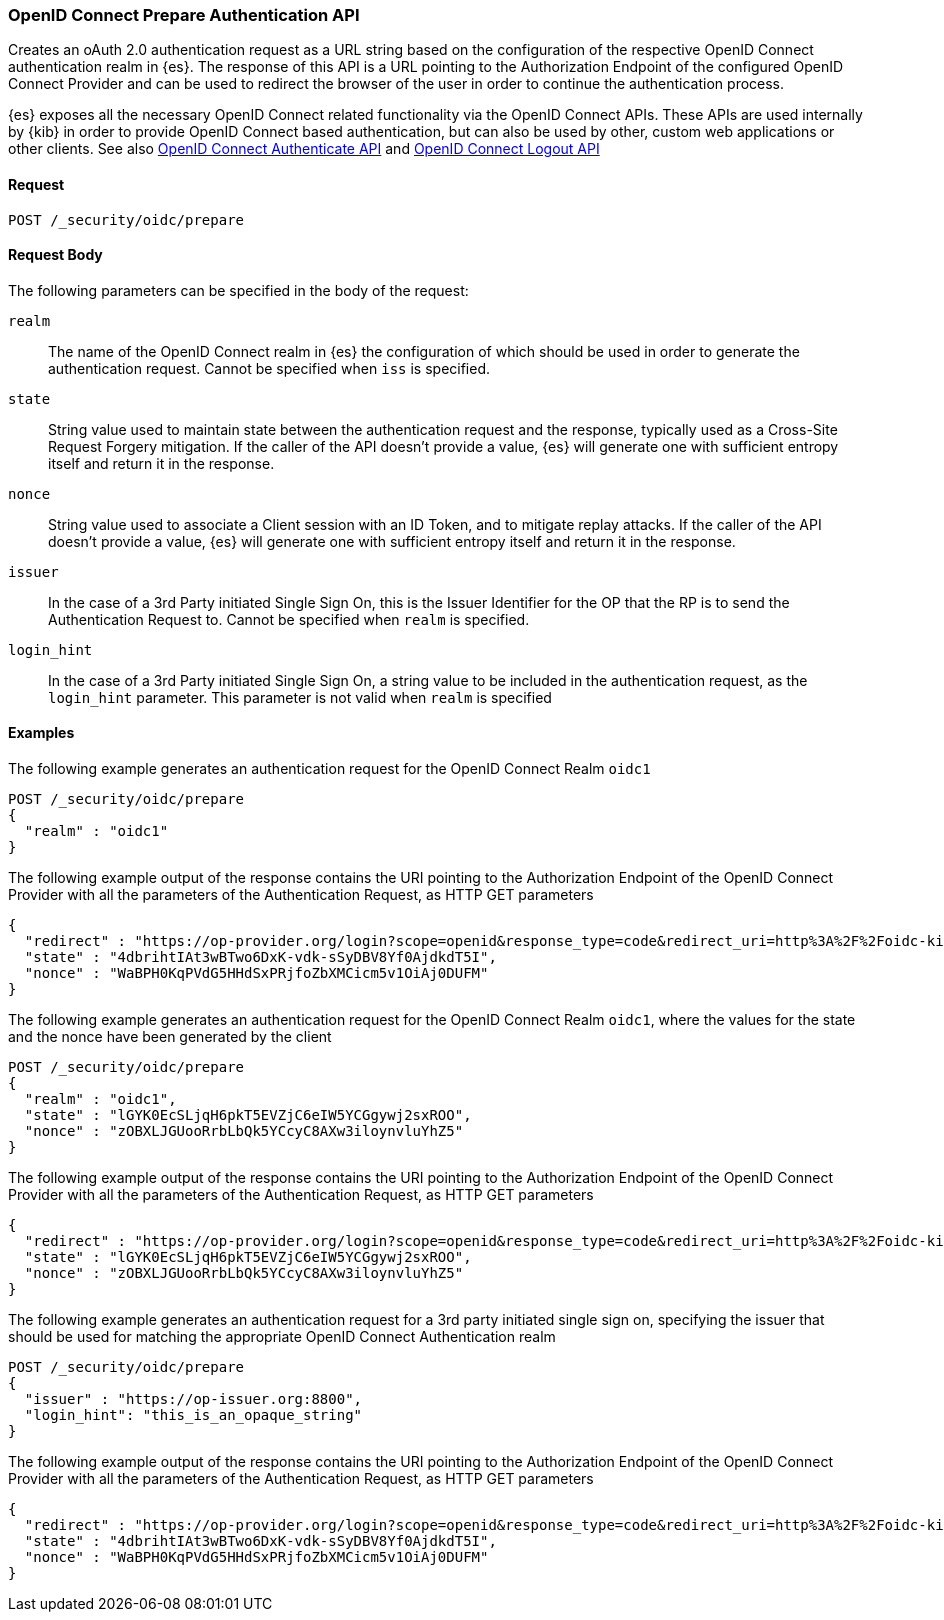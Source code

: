 [role="xpack"]
[[security-api-oidc-prepare-authentication]]

=== OpenID Connect Prepare Authentication API

Creates an oAuth 2.0 authentication request as a URL string based on the configuration of the respective
OpenID Connect authentication realm in {es}. The response of this API is a URL pointing to the Authorization Endpoint
of the configured OpenID Connect Provider and can be used to redirect the browser of the user in order to continue
the authentication process.

{es} exposes all the necessary OpenID Connect related functionality via the OpenID Connect APIs. These APIs
are used internally by {kib} in order to provide OpenID Connect based authentication, but can also be used by other,
custom web applications or other clients. See also <<security-api-oidc-authenticate,OpenID Connect Authenticate API>>
and <<security-api-oidc-logout,OpenID Connect Logout API>>

==== Request

`POST /_security/oidc/prepare`


==== Request Body

The following parameters can be specified in the body of the request:

`realm`::
The name of the OpenID Connect realm in {es} the configuration of which should be used in order to
generate the authentication request. Cannot be specified when `iss` is specified.

`state`::
String value used to maintain state between the authentication request and the response, typically used
as a Cross-Site Request Forgery mitigation. If the caller of the API doesn't provide a value, {es} will
generate one with sufficient entropy itself and return it in the response.

`nonce`::
String value used to associate a Client session with an ID Token, and to mitigate replay attacks.
If the caller of the API doesn't provide a value, {es} will generate one with sufficient entropy itself
and return it in the response.

`issuer`::
In the case of a 3rd Party initiated Single Sign On, this is the Issuer Identifier for the OP that the RP is
to send the Authentication Request to. Cannot be specified when `realm` is specified.

`login_hint`::
In the case of a 3rd Party initiated Single Sign On, a string value to be included in the authentication
request, as the `login_hint` parameter. This parameter is not valid when `realm` is specified


==== Examples

The following example generates an authentication request for the OpenID Connect Realm `oidc1`

[source,js]
--------------------------------------------------
POST /_security/oidc/prepare
{
  "realm" : "oidc1"
}
--------------------------------------------------
// CONSOLE
// TEST[skip:These are properly tested in the OpenIDConnectIT suite]

The following example output of the response contains the URI pointing to the Authorization Endpoint of the
OpenID Connect Provider with all the parameters of the Authentication Request, as HTTP GET parameters

[source,js]
--------------------------------------------------
{
  "redirect" : "https://op-provider.org/login?scope=openid&response_type=code&redirect_uri=http%3A%2F%2Foidc-kibana.elastic.co%3A5603%2Fkmi%2Fapi%2Fsecurity%2Fv1%2Foidc&state=4dbrihtIAt3wBTwo6DxK-vdk-sSyDBV8Yf0AjdkdT5I&nonce=WaBPH0KqPVdG5HHdSxPRjfoZbXMCicm5v1OiAj0DUFM&client_id=0o43gasov3TxMWJOt839",
  "state" : "4dbrihtIAt3wBTwo6DxK-vdk-sSyDBV8Yf0AjdkdT5I",
  "nonce" : "WaBPH0KqPVdG5HHdSxPRjfoZbXMCicm5v1OiAj0DUFM"
}
--------------------------------------------------
// NOTCONSOLE

The following example generates an authentication request for the OpenID Connect Realm `oidc1`, where the
values for the state and the nonce have been generated by the client

[source,js]
--------------------------------------------------
POST /_security/oidc/prepare
{
  "realm" : "oidc1",
  "state" : "lGYK0EcSLjqH6pkT5EVZjC6eIW5YCGgywj2sxROO",
  "nonce" : "zOBXLJGUooRrbLbQk5YCcyC8AXw3iloynvluYhZ5"
}
--------------------------------------------------
// CONSOLE
// TEST[skip:These are properly tested in the OpenIDConnectIT suite]

The following example output of the response contains the URI pointing to the Authorization Endpoint of the
OpenID Connect Provider with all the parameters of the Authentication Request, as HTTP GET parameters

[source,js]
--------------------------------------------------
{
  "redirect" : "https://op-provider.org/login?scope=openid&response_type=code&redirect_uri=http%3A%2F%2Foidc-kibana.elastic.co%3A5603%2Fkmi%2Fapi%2Fsecurity%2Fv1%2Foidc&state=lGYK0EcSLjqH6pkT5EVZjC6eIW5YCGgywj2sxROO&nonce=zOBXLJGUooRrbLbQk5YCcyC8AXw3iloynvluYhZ5&client_id=0o43gasov3TxMWJOt839",
  "state" : "lGYK0EcSLjqH6pkT5EVZjC6eIW5YCGgywj2sxROO",
  "nonce" : "zOBXLJGUooRrbLbQk5YCcyC8AXw3iloynvluYhZ5"
}
--------------------------------------------------
// NOTCONSOLE

The following example generates an authentication request for a 3rd party initiated single sign on, specifying the
issuer that should be used for matching the appropriate OpenID Connect Authentication realm

[source,js]
--------------------------------------------------
POST /_security/oidc/prepare
{
  "issuer" : "https://op-issuer.org:8800",
  "login_hint": "this_is_an_opaque_string"
}
--------------------------------------------------
// CONSOLE
// TEST[skip:These are properly tested in the OpenIDConnectIT suite]

The following example output of the response contains the URI pointing to the Authorization Endpoint of the
OpenID Connect Provider with all the parameters of the Authentication Request, as HTTP GET parameters

[source,js]
--------------------------------------------------
{
  "redirect" : "https://op-provider.org/login?scope=openid&response_type=code&redirect_uri=http%3A%2F%2Foidc-kibana.elastic.co%3A5603%2Fkmi%2Fapi%2Fsecurity%2Fv1%2Foidc&state=lGYK0EcSLjqH6pkT5EVZjC6eIW5YCGgywj2sxROO&nonce=zOBXLJGUooRrbLbQk5YCcyC8AXw3iloynvluYhZ5&client_id=0o43gasov3TxMWJOt839&login_hint=this_is_an_opaque_string",
  "state" : "4dbrihtIAt3wBTwo6DxK-vdk-sSyDBV8Yf0AjdkdT5I",
  "nonce" : "WaBPH0KqPVdG5HHdSxPRjfoZbXMCicm5v1OiAj0DUFM"
}
--------------------------------------------------
// NOTCONSOLE
